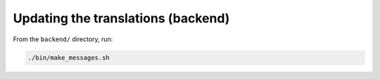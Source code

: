 .. _developers_translations:

Updating the translations (backend)
===================================

From the ``backend/`` directory, run:

.. code:: bash

    ./bin/make_messages.sh
